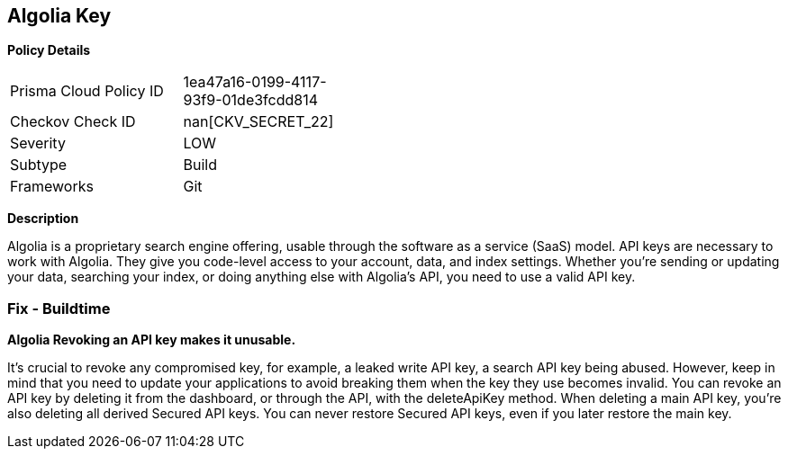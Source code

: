 == Algolia Key


*Policy Details* 

[width=45%]
[cols="1,1"]
|=== 
|Prisma Cloud Policy ID 
| 1ea47a16-0199-4117-93f9-01de3fcdd814

|Checkov Check ID 
| nan[CKV_SECRET_22]

|Severity
|LOW

|Subtype
|Build

|Frameworks
|Git

|=== 



*Description* 


Algolia is a proprietary search engine offering, usable through the software as a service (SaaS) model.
API keys are necessary to work with Algolia.
They give you code-level access to your account, data, and index settings.
Whether you're sending or updating your data, searching your index, or doing anything else with Algolia's API, you need to use a valid API key.

=== Fix - Buildtime


*Algolia Revoking an API key makes it unusable.* 


It's crucial to revoke any compromised key, for example, a leaked write API key, a search API key being abused.
However, keep in mind that you need to update your applications to avoid breaking them when the key they use becomes invalid.
You can revoke an API key by deleting it from the dashboard, or through the API, with the deleteApiKey method.
When deleting a main API key, you're also deleting all derived Secured API keys.
You can never restore Secured API keys, even if you later restore the main key.

